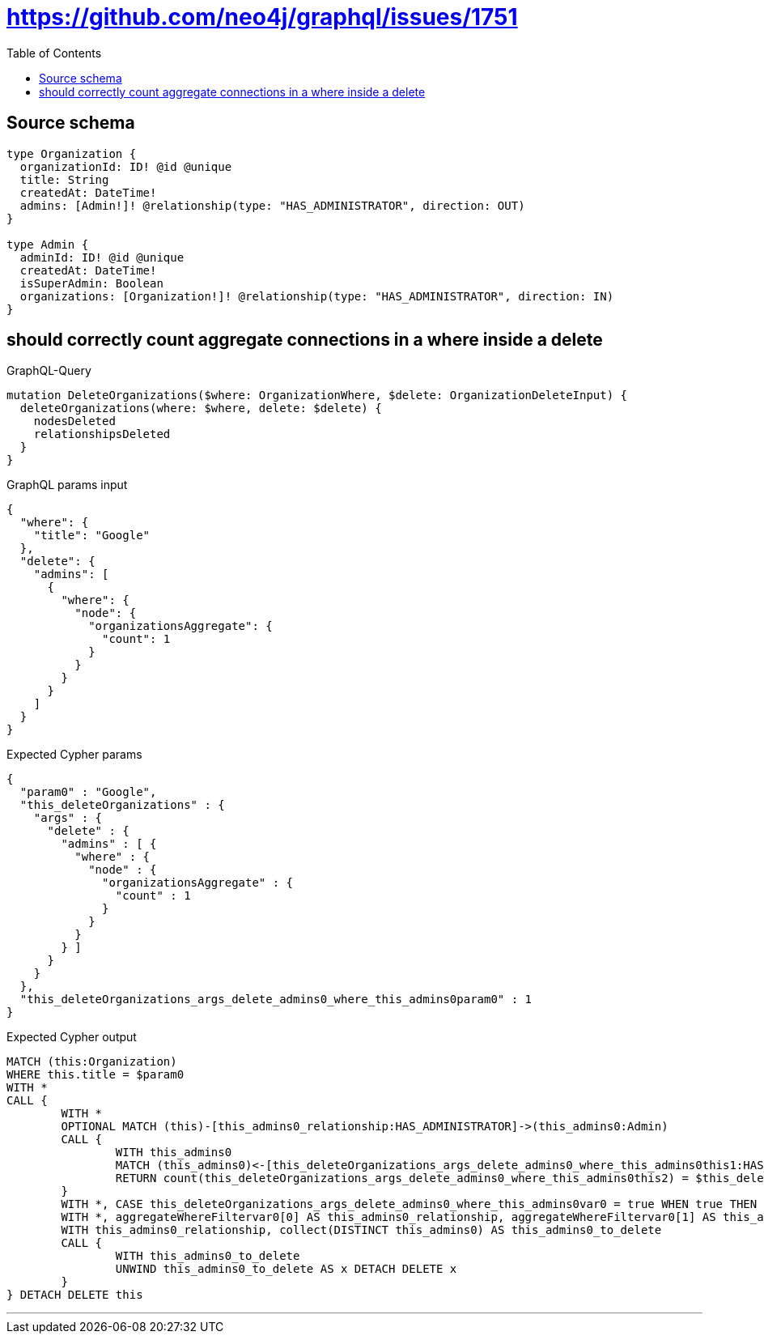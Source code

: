 :toc:

= https://github.com/neo4j/graphql/issues/1751

== Source schema

[source,graphql,schema=true]
----
type Organization {
  organizationId: ID! @id @unique
  title: String
  createdAt: DateTime!
  admins: [Admin!]! @relationship(type: "HAS_ADMINISTRATOR", direction: OUT)
}

type Admin {
  adminId: ID! @id @unique
  createdAt: DateTime!
  isSuperAdmin: Boolean
  organizations: [Organization!]! @relationship(type: "HAS_ADMINISTRATOR", direction: IN)
}
----
== should correctly count aggregate connections in a where inside a delete

.GraphQL-Query
[source,graphql]
----
mutation DeleteOrganizations($where: OrganizationWhere, $delete: OrganizationDeleteInput) {
  deleteOrganizations(where: $where, delete: $delete) {
    nodesDeleted
    relationshipsDeleted
  }
}
----

.GraphQL params input
[source,json,request=true]
----
{
  "where": {
    "title": "Google"
  },
  "delete": {
    "admins": [
      {
        "where": {
          "node": {
            "organizationsAggregate": {
              "count": 1
            }
          }
        }
      }
    ]
  }
}
----

.Expected Cypher params
[source,json]
----
{
  "param0" : "Google",
  "this_deleteOrganizations" : {
    "args" : {
      "delete" : {
        "admins" : [ {
          "where" : {
            "node" : {
              "organizationsAggregate" : {
                "count" : 1
              }
            }
          }
        } ]
      }
    }
  },
  "this_deleteOrganizations_args_delete_admins0_where_this_admins0param0" : 1
}
----

.Expected Cypher output
[source,cypher]
----
MATCH (this:Organization)
WHERE this.title = $param0
WITH *
CALL {
	WITH *
	OPTIONAL MATCH (this)-[this_admins0_relationship:HAS_ADMINISTRATOR]->(this_admins0:Admin)
	CALL {
		WITH this_admins0
		MATCH (this_admins0)<-[this_deleteOrganizations_args_delete_admins0_where_this_admins0this1:HAS_ADMINISTRATOR]-(this_deleteOrganizations_args_delete_admins0_where_this_admins0this2:Organization)
		RETURN count(this_deleteOrganizations_args_delete_admins0_where_this_admins0this2) = $this_deleteOrganizations_args_delete_admins0_where_this_admins0param0 AS this_deleteOrganizations_args_delete_admins0_where_this_admins0var0
	}
	WITH *, CASE this_deleteOrganizations_args_delete_admins0_where_this_admins0var0 = true WHEN true THEN [this_admins0_relationship, this_admins0] ELSE [NULL, NULL] END AS aggregateWhereFiltervar0
	WITH *, aggregateWhereFiltervar0[0] AS this_admins0_relationship, aggregateWhereFiltervar0[1] AS this_admins0
	WITH this_admins0_relationship, collect(DISTINCT this_admins0) AS this_admins0_to_delete
	CALL {
		WITH this_admins0_to_delete
		UNWIND this_admins0_to_delete AS x DETACH DELETE x
	}
} DETACH DELETE this
----

'''

